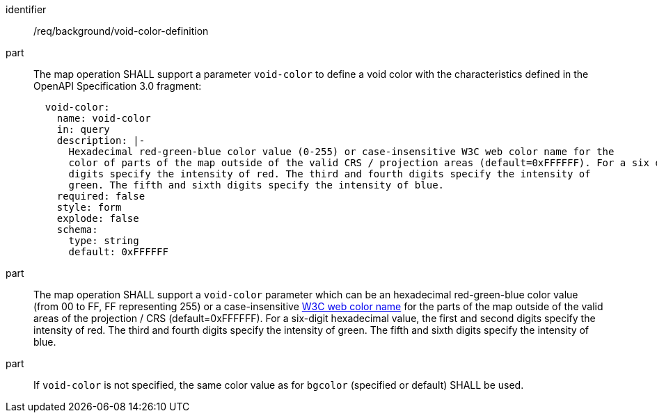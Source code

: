 [[req_background_void-color-definition]]

[requirement]
====
[%metadata]
identifier:: /req/background/void-color-definition
part:: The map operation SHALL support a parameter `void-color` to define a void color with the characteristics defined in the OpenAPI Specification 3.0 fragment:
+
[source,YAML]
----
  void-color:
    name: void-color
    in: query
    description: |-
      Hexadecimal red-green-blue color value (0-255) or case-insensitive W3C web color name for the
      color of parts of the map outside of the valid CRS / projection areas (default=0xFFFFFF). For a six digit hexadecimal value, the first and second
      digits specify the intensity of red. The third and fourth digits specify the intensity of
      green. The fifth and sixth digits specify the intensity of blue.
    required: false
    style: form
    explode: false
    schema:
      type: string
      default: 0xFFFFFF
----
part:: The map operation SHALL support a `void-color` parameter which can be an hexadecimal red-green-blue color value (from 00 to FF, FF representing 255) or a case-insensitive https://www.w3.org/wiki/CSS/Properties/color/keywords[W3C web color name] for the parts of the map outside of the valid areas of the projection / CRS (default=0xFFFFFF). For a six-digit hexadecimal value, the first and second digits specify the intensity of red. The third and fourth digits specify the intensity of green. The fifth and sixth digits specify the intensity of blue.
part:: If `void-color` is not specified, the same color value as for `bgcolor` (specified or default) SHALL be used.
====
